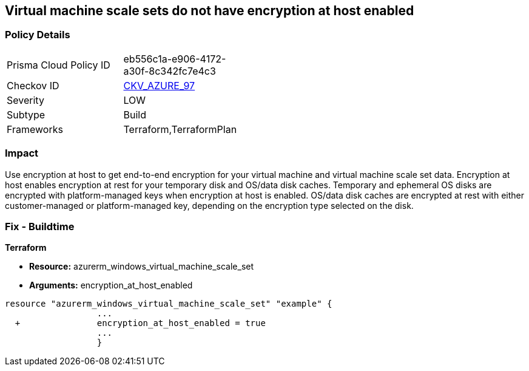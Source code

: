 == Virtual machine scale sets do not have encryption at host enabled
// Virtual Machine scale sets 'encryption at host' disabled


=== Policy Details 

[width=45%]
[cols="1,1"]
|=== 
|Prisma Cloud Policy ID 
| eb556c1a-e906-4172-a30f-8c342fc7e4c3

|Checkov ID 
| https://github.com/bridgecrewio/checkov/tree/master/checkov/terraform/checks/resource/azure/VMEncryptionAtHostEnabled.py[CKV_AZURE_97]

|Severity
|LOW

|Subtype
|Build

|Frameworks
|Terraform,TerraformPlan

|=== 



=== Impact
Use encryption at host to get end-to-end encryption for your virtual machine and virtual machine scale set data.
Encryption at host enables encryption at rest for your temporary disk and OS/data disk caches.
Temporary and ephemeral OS disks are encrypted with platform-managed keys when encryption at host is enabled.
OS/data disk caches are encrypted at rest with either customer-managed or platform-managed key, depending on the encryption type selected on the disk.

=== Fix - Buildtime


*Terraform* 


* *Resource:* azurerm_windows_virtual_machine_scale_set
* *Arguments:* encryption_at_host_enabled


[source,go]
----
resource "azurerm_windows_virtual_machine_scale_set" "example" {
                  ...
  +               encryption_at_host_enabled = true
                  ...
                  }
----
